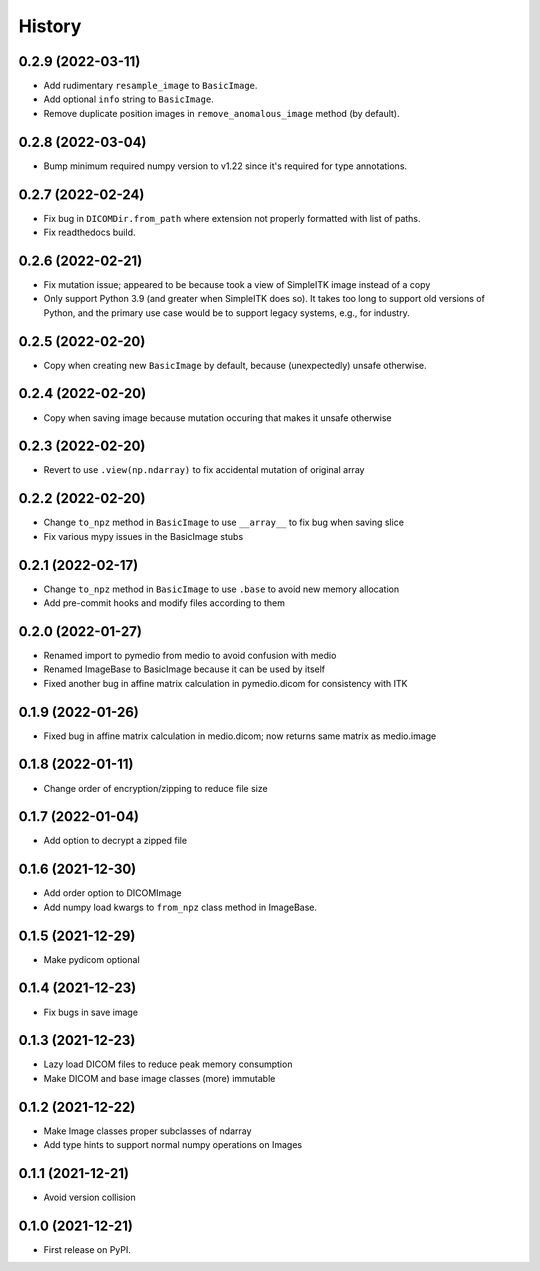 =======
History
=======

0.2.9 (2022-03-11)
------------------

* Add rudimentary ``resample_image`` to ``BasicImage``.
* Add optional ``info`` string to ``BasicImage``.
* Remove duplicate position images in ``remove_anomalous_image`` method (by default).

0.2.8 (2022-03-04)
------------------

* Bump minimum required numpy version to v1.22 since it's required for type annotations.

0.2.7 (2022-02-24)
------------------

* Fix bug in ``DICOMDir.from_path`` where extension not properly formatted with list of paths.
* Fix readthedocs build.

0.2.6 (2022-02-21)
------------------

* Fix mutation issue; appeared to be because took a view of SimpleITK image instead of a copy
* Only support Python 3.9 (and greater when SimpleITK does so). It takes too long to support
  old versions of Python, and the primary use case would be to support legacy systems,
  e.g., for industry.

0.2.5 (2022-02-20)
------------------

* Copy when creating new ``BasicImage`` by default, because (unexpectedly) unsafe otherwise.

0.2.4 (2022-02-20)
------------------

* Copy when saving image because mutation occuring that makes it unsafe otherwise

0.2.3 (2022-02-20)
------------------

* Revert to use ``.view(np.ndarray)`` to fix accidental mutation of original array

0.2.2 (2022-02-20)
------------------

* Change ``to_npz`` method in ``BasicImage`` to use ``__array__`` to fix bug when saving slice
* Fix various mypy issues in the BasicImage stubs

0.2.1 (2022-02-17)
------------------

* Change ``to_npz`` method in ``BasicImage`` to use ``.base`` to avoid new memory allocation
* Add pre-commit hooks and modify files according to them

0.2.0 (2022-01-27)
------------------

* Renamed import to pymedio from medio to avoid confusion with medio
* Renamed ImageBase to BasicImage because it can be used by itself
* Fixed another bug in affine matrix calculation in pymedio.dicom for consistency with ITK

0.1.9 (2022-01-26)
------------------

* Fixed bug in affine matrix calculation in medio.dicom; now returns same matrix as medio.image

0.1.8 (2022-01-11)
------------------

* Change order of encryption/zipping to reduce file size

0.1.7 (2022-01-04)
------------------

* Add option to decrypt a zipped file

0.1.6 (2021-12-30)
------------------

* Add order option to DICOMImage
* Add numpy load kwargs to ``from_npz`` class method in ImageBase.

0.1.5 (2021-12-29)
------------------

* Make pydicom optional

0.1.4 (2021-12-23)
------------------

* Fix bugs in save image

0.1.3 (2021-12-23)
------------------

* Lazy load DICOM files to reduce peak memory consumption
* Make DICOM and base image classes (more) immutable

0.1.2 (2021-12-22)
------------------

* Make Image classes proper subclasses of ndarray
* Add type hints to support normal numpy operations on Images

0.1.1 (2021-12-21)
------------------

* Avoid version collision

0.1.0 (2021-12-21)
------------------

* First release on PyPI.
